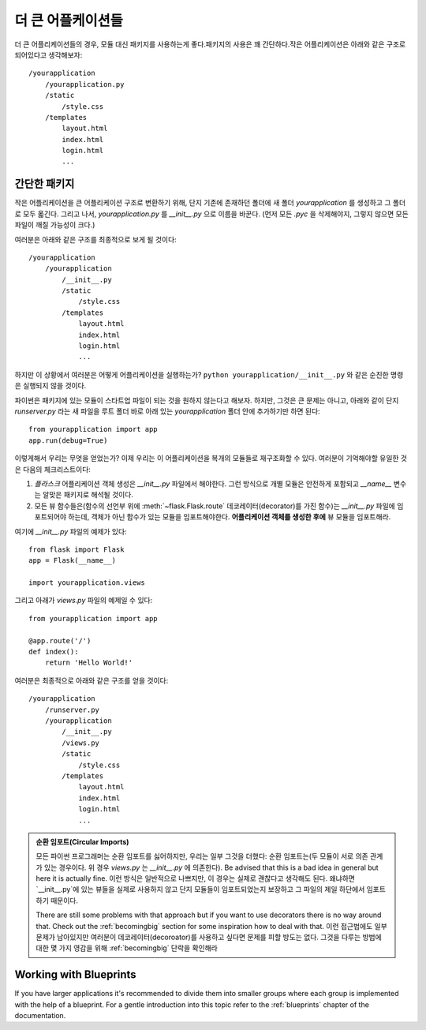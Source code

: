 .. _larger-applications:

더 큰 어플케이션들
===================

더 큰 어플리케이션들의 경우, 모듈 대신 패키지를 사용하는게 좋다.패키지의 사용은 꽤 간단하다.작은 어플리케이션은 아래와 같은 구조로 되어있다고 생각해보자::

    /yourapplication
        /yourapplication.py
        /static
            /style.css
        /templates
            layout.html
            index.html
            login.html
            ...

간단한 패키지
---------------

작은 어플리케이션을 큰 어플리케이션 구조로 변환하기 위해, 단지 기존에 존재하던 폴더에
새 폴더 `yourapplication` 를 생성하고 그 폴더로 모두 옯긴다.
그리고 나서, `yourapplication.py` 를 `__init__.py` 으로 이름을 바꾼다. 
(먼저 모든 `.pyc` 을 삭제해야지, 그렇지 않으면 모든 파일이 깨질 가능성이 크다.)

여러분은 아래와 같은 구조를 최종적으로 보게 될 것이다::

    /yourapplication
        /yourapplication
            /__init__.py
            /static
                /style.css
            /templates
                layout.html
                index.html
                login.html
                ...

하지만 이 상황에서 여러분은 어떻게 어플리케이션을 실행하는가?
``python yourapplication/__init__.py`` 와 같은 순진한 명령은 실행되지 않을 것이다.

파이썬은 패키지에 있는 모듈이 스타트업 파일이 되는 것을 원하지 않는다고 해보자.
하지만, 그것은 큰 문제는 아니고, 아래와 같이 단지 `runserver.py` 라는 새 파일을 
루트 폴더 바로 아래 있는 `yourapplication` 폴더 안에 추가하기만 하면 된다::

    from yourapplication import app
    app.run(debug=True)

이렇게해서 우리는 무엇을 얻었는가? 
이제 우리는 이 어플리케이션을 복개의 모듈들로 재구조화할 수 있다.
여러분이 기억해야할 유일한 것은 다음의 체크리스트이다::

1. `플라스크` 어플리케이션 객체 생성은 `__init__.py` 파일에서 해야한다.  
   그런 방식으로 개별 모듈은 안전하게 포함되고 `__name__` 변수는 알맞은 패키지로 해석될 것이다.
2. 모든 뷰 함수들은(함수의 선언부 위에 :meth:`~flask.Flask.route` 데코레이터(decorator)를 가진 
   함수)는 `__init__.py` 파일에 임포트되어야 하는데, 객체가 아닌 함수가 있는 모듈을 
   임포트해야한다. **어플리케이션 객체를 생성한 후에** 뷰 모듈을 임포트해라.

여기에 `__init__.py` 파일의 예제가 있다::

    from flask import Flask
    app = Flask(__name__)

    import yourapplication.views

그리고 아래가 `views.py` 파일의 예제일 수 있다::

    from yourapplication import app

    @app.route('/')
    def index():
        return 'Hello World!'

여러분은 최종적으로 아래와 같은 구조를 얻을 것이다::

    /yourapplication
        /runserver.py
        /yourapplication
            /__init__.py
            /views.py
            /static
                /style.css
            /templates
                layout.html
                index.html
                login.html
                ...

.. admonition:: 순환 임포트(Circular Imports)

   모든 파이썬 프로그래머는 순환 임포트를 싫어하지만, 우리는 일부 그것을 더했다:
   순환 임포트는(두 모듈이 서로 의존 관계가 있는 경우이다. 위 경우 `views.py` 는 `__init__.py` 에 의존한다).
   Be advised that this is a bad idea in general but here it is actually fine.
   이런 방식은 일반적으로 나쁘지만, 이 경우는 실제로 괜찮다고 생각해도 된다.
   왜냐하면 `__init__.py`에 있는 뷰들을 실제로 사용하지 않고 단지 모듈들이 임포트되었는지
   보장하고 그 파일의 제일 하단에서 임포트하기 때문이다.
   
   There are still some problems with that approach but if you want to use
   decorators there is no way around that.  Check out the
   :ref:`becomingbig` section for some inspiration how to deal with that.
   이런 접근법에도 일부 문제가 남아있지만 여러분이 데코레이터(decoroator)를 사용하고 싶다면
   문제를 피할 방도는 없다. 그것을 다루는 방법에 대한 몇 가지 영감을 위해 :ref:`becomingbig` 단락을 확인해라

.. _working-with-modules:

Working with Blueprints
-----------------------

If you have larger applications it's recommended to divide them into
smaller groups where each group is implemented with the help of a
blueprint.  For a gentle introduction into this topic refer to the
:ref:`blueprints` chapter of the documentation.
